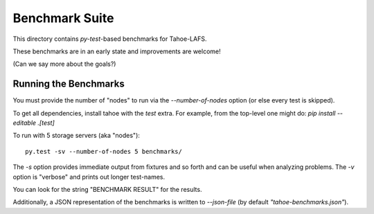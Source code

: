 Benchmark Suite
===============

This directory contains `py-test`-based benchmarks for Tahoe-LAFS.

These benchmarks are in an early state and improvements are welcome!

(Can we say more about the goals?)


Running the Benchmarks
----------------------

You must provide the number of "nodes" to run via the `--number-of-nodes` option (or else every test is skipped).

To get all dependencies, install tahoe with the `test` extra.
For example, from the top-level one might do: `pip install --editable .[test]`

To run with 5 storage servers (aka "nodes")::

  py.test -sv --number-of-nodes 5 benchmarks/

The `-s` option provides immediate output from fixtures and so forth and can be useful when analyzing problems.
The `-v` option is "verbose" and prints out longer test-names.

You can look for the string "BENCHMARK RESULT" for the results.

Additionally, a JSON representation of the benchmarks is written to `--json-file` (by default `"tahoe-benchmarks.json"`).

